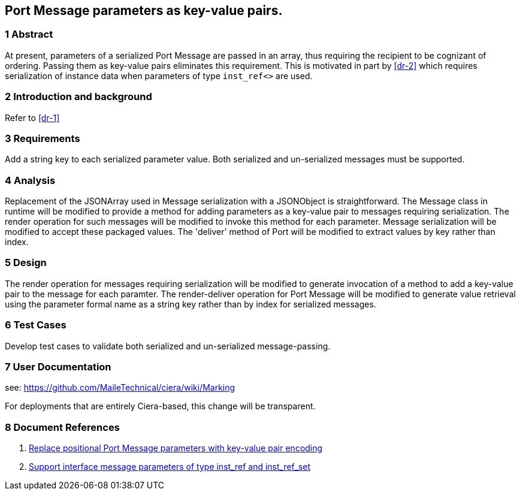 == Port Message parameters as key-value pairs.

=== 1 Abstract

At present, parameters of a serialized Port Message are passed in an array, 
thus requiring the recipient to be cognizant of ordering. Passing them as 
key-value pairs eliminates this requirement.  This is motivated in part by 
<<dr-2>> which requires serialization of instance data when parameters 
of type `inst_ref<>` are used.

=== 2 Introduction and background

Refer to <<dr-1>>

=== 3 Requirements

Add a string key to each serialized parameter value.
Both serialized and un-serialized messages must be supported.

=== 4 Analysis

Replacement of the JSONArray used in Message serialization with a JSONObject is straightforward. The Message class in runtime will be modified to provide a method for adding parameters as a key-value pair to messages requiring serialization. The render operation for such messages will be modified to invoke this method for each parameter. Message serialization will be modified to accept these packaged values. The 'deliver' method of Port will be modified to extract values by key rather than index.

=== 5 Design

The render operation for messages requiring serialization will be modified to generate invocation of a method to add a key-value pair to the message for each paramter.
The render-deliver operation for Port Message will be modified to generate value retrieval using the parameter formal name as a string key rather than by index for serialized messages.

=== 6 Test Cases

Develop test cases to validate both serialized and un-serialized message-passing.

=== 7 User Documentation

see:  https://github.com/MaileTechnical/ciera/wiki/Marking

For deployments that are entirely Ciera-based, this change will be transparent.

=== 8 Document References

. [[dr-1]] https://support.onefact.net/issues/12287[Replace positional Port Message parameters with key-value pair encoding]
. [[dr-2]] https://support.onefact.net/issues/12002[Support interface message parameters of type inst_ref and inst_ref_set]
